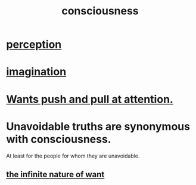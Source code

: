 :PROPERTIES:
:ID:       36d2d810-4be1-4c0c-a979-bd756bf29220
:END:
#+title: consciousness
* [[id:c6eb0f31-04b3-4552-b52d-6bbaae98f34d][perception]]
* [[id:cc3843e9-5283-4a1e-b6ba-e58ec5026dbd][imagination]]
* [[id:2741003a-955b-4d4e-a7d1-152e7cbdd8db][Wants push and pull at attention.]]
* Unavoidable truths are synonymous with consciousness.
  At least for the people for whom they are unavoidable.
** [[id:49b8cd32-e3b3-435b-bdad-26fb3e1ac82c][the infinite nature of want]]
